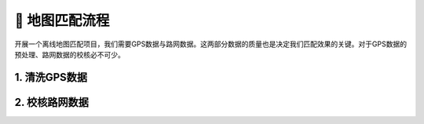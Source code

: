 🚀 地图匹配流程
===================================


开展一个离线地图匹配项目，我们需要GPS数据与路网数据。这两部分数据的质量也是决定我们匹配效果的关键。对于GPS数据的预处理、路网数据的校核必不可少。


1. 清洗GPS数据
--------------------



2. 校核路网数据
--------------------